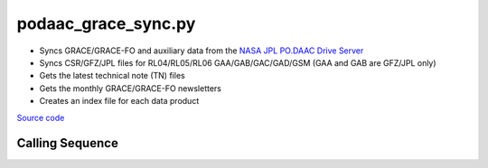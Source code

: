 ====================
podaac_grace_sync.py
====================

- Syncs GRACE/GRACE-FO and auxiliary data from the `NASA JPL PO.DAAC Drive Server <https://podaac-tools.jpl.nasa.gov/drive>`_
- Syncs CSR/GFZ/JPL files for RL04/RL05/RL06 GAA/GAB/GAC/GAD/GSM (GAA and GAB are GFZ/JPL only)
- Gets the latest technical note (TN) files
- Gets the monthly GRACE/GRACE-FO newsletters
- Creates an index file for each data product

`Source code`__

.. __: https://github.com/tsutterley/read-GRACE-harmonics/blob/main/scripts/podaac_grace_sync.py

Calling Sequence
################

.. argparse::
    :filename: podaac_grace_sync.py
    :func: arguments
    :prog: podaac_grace_sync.py
    :nodescription:
    :nodefault:
